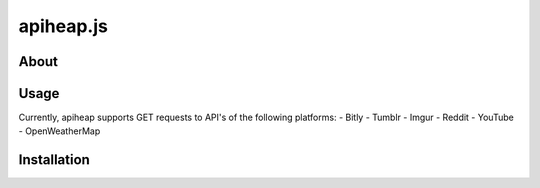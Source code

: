 =================
apiheap.js
=================

-----------------
About
-----------------

-----------------
Usage 
-----------------
Currently, apiheap supports GET requests to API's of the following platforms: 
- Bitly
- Tumblr
- Imgur
- Reddit
- YouTube
- OpenWeatherMap

-----------------
Installation 
-----------------
